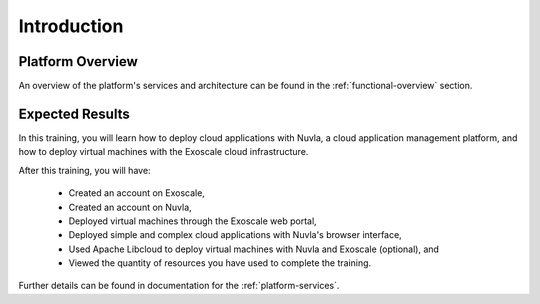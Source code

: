 Introduction
============

Platform Overview
-----------------

An overview of the platform's services and architecture can be found
in the :ref:`functional-overview` section.

Expected Results
----------------

In this training, you will learn how to deploy cloud applications with
Nuvla, a cloud application management platform, and how to deploy
virtual machines with the Exoscale cloud infrastructure.

After this training, you will have:

 - Created an account on Exoscale,
 - Created an account on Nuvla,
 - Deployed virtual machines through the Exoscale web portal,
 - Deployed simple and complex cloud applications with Nuvla's browser
   interface,
 - Used Apache Libcloud to deploy virtual machines with Nuvla and
   Exoscale (optional), and
 - Viewed the quantity of resources you have used to complete the
   training.

Further details can be found in documentation for the
:ref:`platform-services`.
